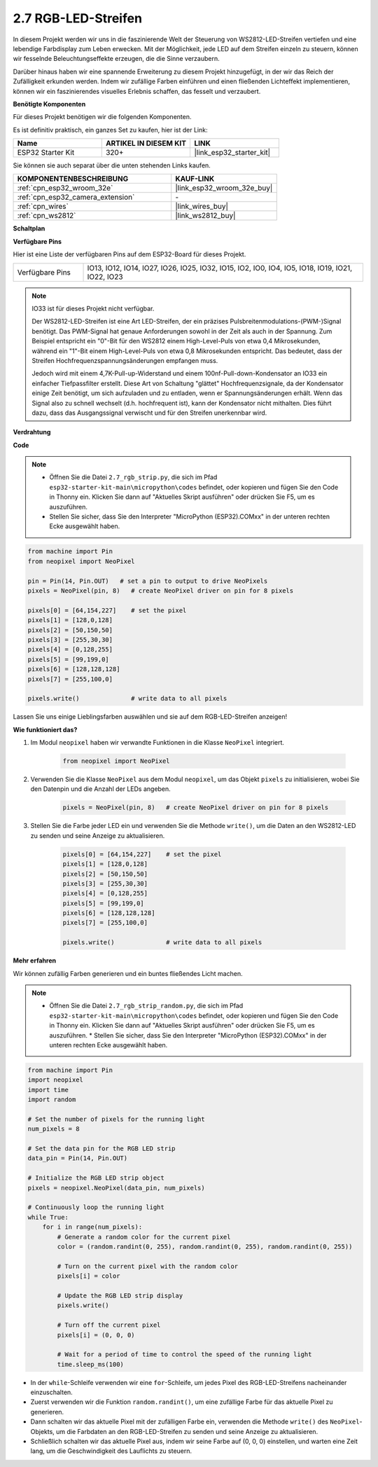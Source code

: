 .. _py_rgb_strip:

2.7 RGB-LED-Streifen
=========================

In diesem Projekt werden wir uns in die faszinierende Welt der Steuerung von WS2812-LED-Streifen vertiefen und eine lebendige Farbdisplay zum Leben erwecken. Mit der Möglichkeit, jede LED auf dem Streifen einzeln zu steuern, können wir fesselnde Beleuchtungseffekte erzeugen, die die Sinne verzaubern.

Darüber hinaus haben wir eine spannende Erweiterung zu diesem Projekt hinzugefügt, in der wir das Reich der Zufälligkeit erkunden werden. Indem wir zufällige Farben einführen und einen fließenden Lichteffekt implementieren, können wir ein faszinierendes visuelles Erlebnis schaffen, das fesselt und verzaubert.

**Benötigte Komponenten**

Für dieses Projekt benötigen wir die folgenden Komponenten.

Es ist definitiv praktisch, ein ganzes Set zu kaufen, hier ist der Link:

.. list-table::
    :widths: 20 20 20
    :header-rows: 1

    *   - Name	
        - ARTIKEL IN DIESEM KIT
        - LINK
    *   - ESP32 Starter Kit
        - 320+
        - |link_esp32_starter_kit|

Sie können sie auch separat über die unten stehenden Links kaufen.

.. list-table::
    :widths: 30 20
    :header-rows: 1

    *   - KOMPONENTENBESCHREIBUNG
        - KAUF-LINK

    *   - :ref:`cpn_esp32_wroom_32e`
        - |link_esp32_wroom_32e_buy|
    *   - :ref:`cpn_esp32_camera_extension`
        - \-
    *   - :ref:`cpn_wires`
        - |link_wires_buy|
    *   - :ref:`cpn_ws2812`
        - |link_ws2812_buy|

**Schaltplan**

.. image:: ../../img/circuit/circuit_2.7_ws2812.png
    :width: 500
    :align: center


**Verfügbare Pins**

Hier ist eine Liste der verfügbaren Pins auf dem ESP32-Board für dieses Projekt.

.. list-table::
    :widths: 5 20 

    * - Verfügbare Pins
      - IO13, IO12, IO14, IO27, IO26, IO25, IO32, IO15, IO2, IO0, IO4, IO5, IO18, IO19, IO21, IO22, IO23


.. note::

    IO33 ist für dieses Projekt nicht verfügbar.

    Der WS2812-LED-Streifen ist eine Art LED-Streifen, der ein präzises Pulsbreitenmodulations-(PWM-)Signal benötigt. Das PWM-Signal hat genaue Anforderungen sowohl in der Zeit als auch in der Spannung. Zum Beispiel entspricht ein "0"-Bit für den WS2812 einem High-Level-Puls von etwa 0,4 Mikrosekunden, während ein "1"-Bit einem High-Level-Puls von etwa 0,8 Mikrosekunden entspricht. Das bedeutet, dass der Streifen Hochfrequenzspannungsänderungen empfangen muss.

    Jedoch wird mit einem 4,7K-Pull-up-Widerstand und einem 100nf-Pull-down-Kondensator an IO33 ein einfacher Tiefpassfilter erstellt. Diese Art von Schaltung "glättet" Hochfrequenzsignale, da der Kondensator einige Zeit benötigt, um sich aufzuladen und zu entladen, wenn er Spannungsänderungen erhält. Wenn das Signal also zu schnell wechselt (d.h. hochfrequent ist), kann der Kondensator nicht mithalten. Dies führt dazu, dass das Ausgangssignal verwischt und für den Streifen unerkennbar wird.

**Verdrahtung**

.. image:: ../../img/wiring/2.7_rgb_strip_bb.png
    :width: 800

**Code**

.. note::

    * Öffnen Sie die Datei ``2.7_rgb_strip.py``, die sich im Pfad ``esp32-starter-kit-main\micropython\codes`` befindet, oder kopieren und fügen Sie den Code in Thonny ein. Klicken Sie dann auf "Aktuelles Skript ausführen" oder drücken Sie F5, um es auszuführen.
    * Stellen Sie sicher, dass Sie den Interpreter "MicroPython (ESP32).COMxx" in der unteren rechten Ecke ausgewählt haben. 

.. code-block:: python

    from machine import Pin
    from neopixel import NeoPixel

    pin = Pin(14, Pin.OUT)   # set a pin to output to drive NeoPixels
    pixels = NeoPixel(pin, 8)   # create NeoPixel driver on pin for 8 pixels

    pixels[0] = [64,154,227]    # set the pixel 
    pixels[1] = [128,0,128]
    pixels[2] = [50,150,50]
    pixels[3] = [255,30,30]
    pixels[4] = [0,128,255]
    pixels[5] = [99,199,0]
    pixels[6] = [128,128,128]
    pixels[7] = [255,100,0]

    pixels.write()              # write data to all pixels


Lassen Sie uns einige Lieblingsfarben auswählen und sie auf dem RGB-LED-Streifen anzeigen!

**Wie funktioniert das?**

#. Im Modul ``neopixel`` haben wir verwandte Funktionen in die Klasse ``NeoPixel`` integriert.

    .. code-block:: python

        from neopixel import NeoPixel

#. Verwenden Sie die Klasse ``NeoPixel`` aus dem Modul ``neopixel``, um das Objekt ``pixels`` zu initialisieren, wobei Sie den Datenpin und die Anzahl der LEDs angeben.

    .. code-block:: python

        pixels = NeoPixel(pin, 8)   # create NeoPixel driver on pin for 8 pixels

#. Stellen Sie die Farbe jeder LED ein und verwenden Sie die Methode ``write()``, um die Daten an den WS2812-LED zu senden und seine Anzeige zu aktualisieren.

    .. code-block:: python

        pixels[0] = [64,154,227]    # set the pixel 
        pixels[1] = [128,0,128]
        pixels[2] = [50,150,50]
        pixels[3] = [255,30,30]
        pixels[4] = [0,128,255]
        pixels[5] = [99,199,0]
        pixels[6] = [128,128,128]
        pixels[7] = [255,100,0]

        pixels.write()              # write data to all pixels

**Mehr erfahren**

Wir können zufällig Farben generieren und ein buntes fließendes Licht machen.

.. note::

    * Öffnen Sie die Datei ``2.7_rgb_strip_random.py``, die sich im Pfad ``esp32-starter-kit-main\micropython\codes`` befindet, oder kopieren und fügen Sie den Code in Thonny ein. Klicken Sie dann auf "Aktuelles Skript ausführen" oder drücken Sie F5, um es auszuführen.    * Stellen Sie sicher, dass Sie den Interpreter "MicroPython (ESP32).COMxx" in der unteren rechten Ecke ausgewählt haben. 


.. code-block:: python

    from machine import Pin
    import neopixel
    import time
    import random

    # Set the number of pixels for the running light
    num_pixels = 8

    # Set the data pin for the RGB LED strip
    data_pin = Pin(14, Pin.OUT)

    # Initialize the RGB LED strip object
    pixels = neopixel.NeoPixel(data_pin, num_pixels)

    # Continuously loop the running light
    while True:
        for i in range(num_pixels):
            # Generate a random color for the current pixel
            color = (random.randint(0, 255), random.randint(0, 255), random.randint(0, 255))
            
            # Turn on the current pixel with the random color
            pixels[i] = color
            
            # Update the RGB LED strip display
            pixels.write()
            
            # Turn off the current pixel
            pixels[i] = (0, 0, 0)
            
            # Wait for a period of time to control the speed of the running light
            time.sleep_ms(100)


* In der ``while``-Schleife verwenden wir eine ``for``-Schleife, um jedes Pixel des RGB-LED-Streifens nacheinander einzuschalten.
* Zuerst verwenden wir die Funktion ``random.randint()``, um eine zufällige Farbe für das aktuelle Pixel zu generieren.
* Dann schalten wir das aktuelle Pixel mit der zufälligen Farbe ein, verwenden die Methode ``write()`` des ``NeoPixel``-Objekts, um die Farbdaten an den RGB-LED-Streifen zu senden und seine Anzeige zu aktualisieren.
* Schließlich schalten wir das aktuelle Pixel aus, indem wir seine Farbe auf (0, 0, 0) einstellen, und warten eine Zeit lang, um die Geschwindigkeit des Lauflichts zu steuern.


